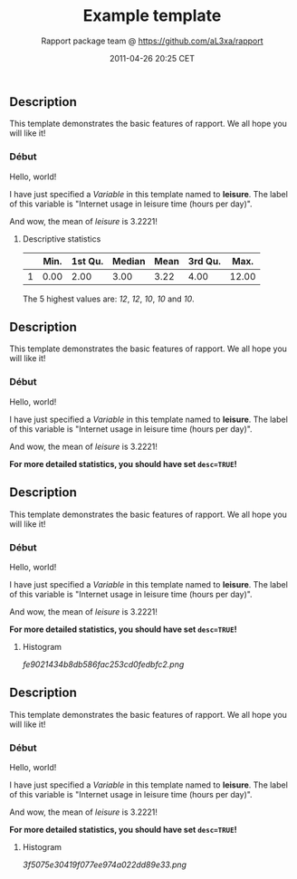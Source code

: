 #+TITLE: Example template

#+AUTHOR: Rapport package team @ https://github.com/aL3xa/rapport
#+DATE: 2011-04-26 20:25 CET

** Description

This template demonstrates the basic features of rapport. We all hope
you will like it!

*** Début

Hello, world!

I have just specified a /Variable/ in this template named to *leisure*.
The label of this variable is "Internet usage in leisure time (hours per
day)".

And wow, the mean of /leisure/ is 3.2221!

**** Descriptive statistics

|     | *Min.*   | *1st Qu.*   | *Median*   | *Mean*   | *3rd Qu.*   | *Max.*   |
|-----+----------+-------------+------------+----------+-------------+----------|
| 1   | 0.00     | 2.00        | 3.00       | 3.22     | 4.00        | 12.00    |

The 5 highest values are: /12/, /12/, /10/, /10/ and /10/.

** Description

This template demonstrates the basic features of rapport. We all hope
you will like it!

*** Début

Hello, world!

I have just specified a /Variable/ in this template named to *leisure*.
The label of this variable is "Internet usage in leisure time (hours per
day)".

And wow, the mean of /leisure/ is 3.2221!

*For more detailed statistics, you should have set =desc=TRUE=!*

** Description

This template demonstrates the basic features of rapport. We all hope
you will like it!

*** Début

Hello, world!

I have just specified a /Variable/ in this template named to *leisure*.
The label of this variable is "Internet usage in leisure time (hours per
day)".

And wow, the mean of /leisure/ is 3.2221!

*For more detailed statistics, you should have set =desc=TRUE=!*

**** Histogram

#+CAPTION: 

[[fe9021434b8db586fac253cd0fedbfc2.png]]
** Description

This template demonstrates the basic features of rapport. We all hope
you will like it!

*** Début

Hello, world!

I have just specified a /Variable/ in this template named to *leisure*.
The label of this variable is "Internet usage in leisure time (hours per
day)".

And wow, the mean of /leisure/ is 3.2221!

*For more detailed statistics, you should have set =desc=TRUE=!*

**** Histogram

#+CAPTION: 

[[3f5075e30419f077ee974a022dd89e33.png]]

